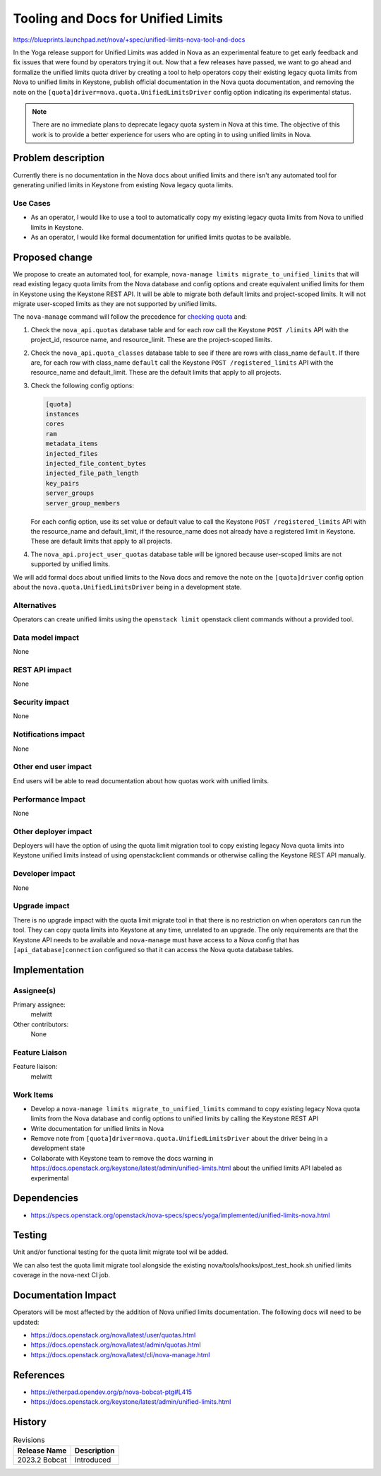 ..
 This work is licensed under a Creative Commons Attribution 3.0 Unported
 License.

 http://creativecommons.org/licenses/by/3.0/legalcode

===================================
Tooling and Docs for Unified Limits
===================================

https://blueprints.launchpad.net/nova/+spec/unified-limits-nova-tool-and-docs

In the Yoga release support for Unified Limits was added in Nova as an
experimental feature to get early feedback and fix issues that were found by
operators trying it out. Now that a few releases have passed, we want to go
ahead and formalize the unified limits quota driver by creating a tool to help
operators copy their existing legacy quota limits from Nova to unified limits
in Keystone, publish official documentation in the Nova quota documentation,
and removing the note on the ``[quota]driver=nova.quota.UnifiedLimitsDriver``
config option indicating its experimental status.

.. note::

   There are no immediate plans to deprecate legacy quota system in Nova at
   this time. The objective of this work is to provide a better experience for
   users who are opting in to using unified limits in Nova.

Problem description
===================

Currently there is no documentation in the Nova docs about unified limits and
there isn't any automated tool for generating unified limits in Keystone from
existing Nova legacy quota limits.

Use Cases
---------

* As an operator, I would like to use a tool to automatically copy my existing
  legacy quota limits from Nova to unified limits in Keystone.

* As an operator, I would like formal documentation for unified limits quotas
  to be available.

Proposed change
===============

We propose to create an automated tool, for example,
``nova-manage limits migrate_to_unified_limits`` that will read existing legacy
quota limits from the Nova database and config options and create equivalent
unified limits for them in Keystone using the Keystone REST API. It will be
able to migrate both default limits and project-scoped limits. It will not
migrate user-scoped limits as they are not supported by unified limits.

The ``nova-manage`` command will follow the precedence for `checking quota`_
and:

#. Check the ``nova_api.quotas`` database table and for each row call the
   Keystone ``POST /limits`` API with the project_id, resource name, and
   resource_limit. These are the project-scoped limits.

#. Check the ``nova_api.quota_classes`` database table to see if there are rows
   with class_name ``default``. If there are, for each row with class_name
   ``default`` call the Keystone ``POST /registered_limits`` API with the
   resource_name and default_limit. These are the default limits that apply to
   all projects.

#. Check the following config options:

   .. code-block:: ini

      [quota]
      instances
      cores
      ram
      metadata_items
      injected_files
      injected_file_content_bytes
      injected_file_path_length
      key_pairs
      server_groups
      server_group_members

   For each config option, use its set value or default value to call the
   Keystone ``POST /registered_limits`` API with the resource_name and
   default_limit, if the resource_name does not already have a registered limit
   in Keystone. These are default limits that apply to all projects.

#. The ``nova_api.project_user_quotas`` database table will be ignored because
   user-scoped limits are not supported by unified limits.

.. _checking quota: https://docs.openstack.org/nova/latest/admin/quotas.html#checking-quota

We will add formal docs about unified limits to the Nova docs and remove the
note on the ``[quota]driver`` config option about the
``nova.quota.UnifiedLimitsDriver`` being in a development state.

Alternatives
------------

Operators can create unified limits using the ``openstack limit`` openstack
client commands without a provided tool.

Data model impact
-----------------

None

REST API impact
---------------

None

Security impact
---------------

None

Notifications impact
--------------------

None

Other end user impact
---------------------

End users will be able to read documentation about how quotas work with unified
limits.

Performance Impact
------------------

None

Other deployer impact
---------------------

Deployers will have the option of using the quota limit migration tool to copy
existing legacy Nova quota limits into Keystone unified limits instead of using
openstackclient commands or otherwise calling the Keystone REST API manually.

Developer impact
----------------

None

Upgrade impact
--------------

There is no upgrade impact with the quota limit migrate tool in that there is
no restriction on when operators can run the tool. They can copy quota limits
into Keystone at any time, unrelated to an upgrade. The only requirements are
that the Keystone API needs to be available and ``nova-manage`` must have
access to a Nova config that has ``[api_database]connection`` configured so
that it can access the Nova quota database tables.

Implementation
==============

Assignee(s)
-----------

Primary assignee:
  melwitt

Other contributors:
  None

Feature Liaison
---------------

Feature liaison:
  melwitt

Work Items
----------

* Develop a ``nova-manage limits migrate_to_unified_limits`` command to copy
  existing legacy Nova quota limits from the Nova database and config options
  to unified limits by calling the Keystone REST API

* Write documentation for unified limits in Nova

* Remove note from ``[quota]driver=nova.quota.UnifiedLimitsDriver`` about the
  driver being in a development state

* Collaborate with Keystone team to remove the docs warning in
  https://docs.openstack.org/keystone/latest/admin/unified-limits.html
  about the unified limits API labeled as experimental

Dependencies
============

* https://specs.openstack.org/openstack/nova-specs/specs/yoga/implemented/unified-limits-nova.html

Testing
=======

Unit and/or functional testing for the quota limit migrate tool wil be added.

We can also test the quota limit migrate tool alongside the existing
nova/tools/hooks/post_test_hook.sh unified limits coverage in the nova-next CI
job.

Documentation Impact
====================

Operators will be most affected by the addition of Nova unified limits
documentation. The following docs will need to be updated:

* https://docs.openstack.org/nova/latest/user/quotas.html

* https://docs.openstack.org/nova/latest/admin/quotas.html

* https://docs.openstack.org/nova/latest/cli/nova-manage.html

References
==========

* https://etherpad.opendev.org/p/nova-bobcat-ptg#L415

* https://docs.openstack.org/keystone/latest/admin/unified-limits.html

History
=======

.. list-table:: Revisions
   :header-rows: 1

   * - Release Name
     - Description
   * - 2023.2 Bobcat
     - Introduced
